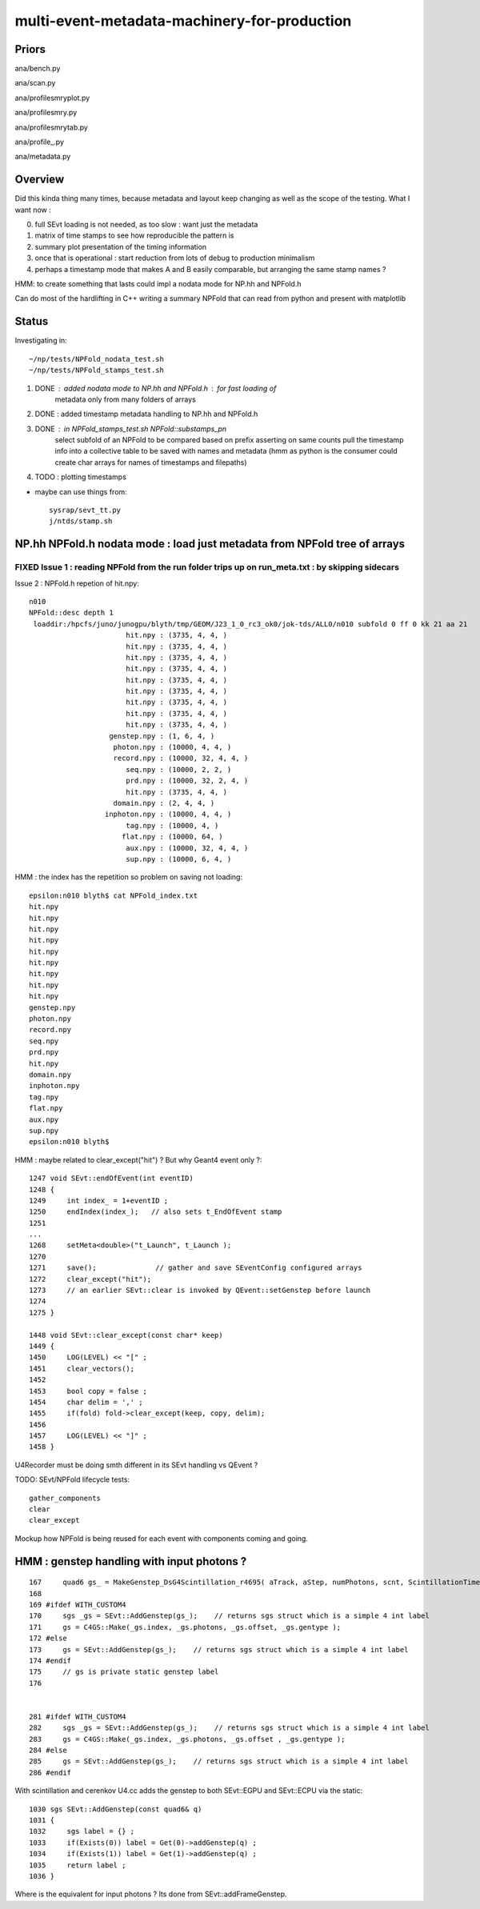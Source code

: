 multi-event-metadata-machinery-for-production
===============================================


Priors
-------

ana/bench.py

ana/scan.py 

ana/profilesmryplot.py

ana/profilesmry.py

ana/profilesmrytab.py

ana/profile_.py

ana/metadata.py


Overview
----------

Did this kinda thing many times, because metadata and layout keep changing
as well as the scope of the testing. What I want now : 

0. full SEvt loading is not needed, as too slow : want just the metadata
1. matrix of time stamps to see how reproducible the pattern is
2. summary plot presentation of the timing information  
3. once that is operational : start reduction from lots of debug to production minimalism
4. perhaps a timestamp mode that makes A and B easily comparable, but arranging 
   the same stamp names ?  

HMM: to create something that lasts could impl a nodata mode
for NP.hh and NPFold.h 

Can do most of the hardlifting in C++ writing a summary NPFold 
that can read from python and present with matplotlib

Status
---------

Investigating in::

    ~/np/tests/NPFold_nodata_test.sh
    ~/np/tests/NPFold_stamps_test.sh

1. DONE : added nodata mode to NP.hh and NPFold.h : for fast loading of 
          metadata only from many folders of arrays 
2. DONE : added timestamp metadata handling to NP.hh and NPFold.h
3. DONE : in NPFold_stamps_test.sh NPFold::substamps_pn
          select subfold of an NPFold to be compared based on prefix
          asserting on same counts pull the timestamp info into a collective table to be
          saved with names and metadata  (hmm as python is the 
          consumer could create char arrays for names of timestamps
          and filepaths)

4. TODO : plotting timestamps 

* maybe can use things from::

    sysrap/sevt_tt.py 
    j/ntds/stamp.sh 



NP.hh NPFold.h nodata mode : load just metadata from NPFold tree of arrays
-----------------------------------------------------------------------------

FIXED Issue 1 : reading NPFold from the run folder trips up on run_meta.txt : by skipping sidecars
~~~~~~~~~~~~~~~~~~~~~~~~~~~~~~~~~~~~~~~~~~~~~~~~~~~~~~~~~~~~~~~~~~~~~~~~~~~~~~~~~~~~~~~~~~~~~~~~~~~~~~



Issue 2 : NPFold.h repetion of hit.npy::

    n010
    NPFold::desc depth 1
     loaddir:/hpcfs/juno/junogpu/blyth/tmp/GEOM/J23_1_0_rc3_ok0/jok-tds/ALL0/n010 subfold 0 ff 0 kk 21 aa 21
                           hit.npy : (3735, 4, 4, )
                           hit.npy : (3735, 4, 4, )
                           hit.npy : (3735, 4, 4, )
                           hit.npy : (3735, 4, 4, )
                           hit.npy : (3735, 4, 4, )
                           hit.npy : (3735, 4, 4, )
                           hit.npy : (3735, 4, 4, )
                           hit.npy : (3735, 4, 4, )
                           hit.npy : (3735, 4, 4, )
                       genstep.npy : (1, 6, 4, )
                        photon.npy : (10000, 4, 4, )
                        record.npy : (10000, 32, 4, 4, )
                           seq.npy : (10000, 2, 2, )
                           prd.npy : (10000, 32, 2, 4, )
                           hit.npy : (3735, 4, 4, )
                        domain.npy : (2, 4, 4, )
                      inphoton.npy : (10000, 4, 4, )
                           tag.npy : (10000, 4, )
                          flat.npy : (10000, 64, )
                           aux.npy : (10000, 32, 4, 4, )
                           sup.npy : (10000, 6, 4, )


HMM : the index has the repetition so problem on saving not loading::

    epsilon:n010 blyth$ cat NPFold_index.txt
    hit.npy
    hit.npy
    hit.npy
    hit.npy
    hit.npy
    hit.npy
    hit.npy
    hit.npy
    hit.npy
    genstep.npy
    photon.npy
    record.npy
    seq.npy
    prd.npy
    hit.npy
    domain.npy
    inphoton.npy
    tag.npy
    flat.npy
    aux.npy
    sup.npy
    epsilon:n010 blyth$ 


HMM : maybe related to clear_except("hit") ? But why Geant4 event only ?::

    1247 void SEvt::endOfEvent(int eventID)
    1248 {   
    1249     int index_ = 1+eventID ;    
    1250     endIndex(index_);   // also sets t_EndOfEvent stamp
    1251     
    ...
    1268     setMeta<double>("t_Launch", t_Launch ); 
    1270     
    1271     save();              // gather and save SEventConfig configured arrays
    1272     clear_except("hit"); 
    1273     // an earlier SEvt::clear is invoked by QEvent::setGenstep before launch 
    1274 
    1275 }

    1448 void SEvt::clear_except(const char* keep)
    1449 {
    1450     LOG(LEVEL) << "[" ;
    1451     clear_vectors();
    1452 
    1453     bool copy = false ;
    1454     char delim = ',' ;
    1455     if(fold) fold->clear_except(keep, copy, delim);
    1456 
    1457     LOG(LEVEL) << "]" ;
    1458 }


U4Recorder must be doing smth different in its SEvt handling vs QEvent ?

TODO: SEvt/NPFold lifecycle tests::

     gather_components 
     clear
     clear_except 

Mockup how NPFold is being reused for each event 
with components coming and going. 


HMM : genstep handling with input photons ? 
---------------------------------------------


::

    167     quad6 gs_ = MakeGenstep_DsG4Scintillation_r4695( aTrack, aStep, numPhotons, scnt, ScintillationTime);
    168 
    169 #ifdef WITH_CUSTOM4
    170     sgs _gs = SEvt::AddGenstep(gs_);    // returns sgs struct which is a simple 4 int label 
    171     gs = C4GS::Make(_gs.index, _gs.photons, _gs.offset, _gs.gentype );
    172 #else
    173     gs = SEvt::AddGenstep(gs_);    // returns sgs struct which is a simple 4 int label 
    174 #endif
    175     // gs is private static genstep label 
    176 


    281 #ifdef WITH_CUSTOM4
    282     sgs _gs = SEvt::AddGenstep(gs_);    // returns sgs struct which is a simple 4 int label 
    283     gs = C4GS::Make(_gs.index, _gs.photons, _gs.offset , _gs.gentype );
    284 #else
    285     gs = SEvt::AddGenstep(gs_);    // returns sgs struct which is a simple 4 int label 
    286 #endif


With scintillation and cerenkov U4.cc adds the genstep to both SEvt::EGPU and SEvt::ECPU 
via the static::

    1030 sgs SEvt::AddGenstep(const quad6& q)
    1031 {
    1032     sgs label = {} ;
    1033     if(Exists(0)) label = Get(0)->addGenstep(q) ;
    1034     if(Exists(1)) label = Get(1)->addGenstep(q) ;
    1035     return label ;
    1036 }


Where is the equivalent for input photons ? Its done from SEvt::addFrameGenstep. 







